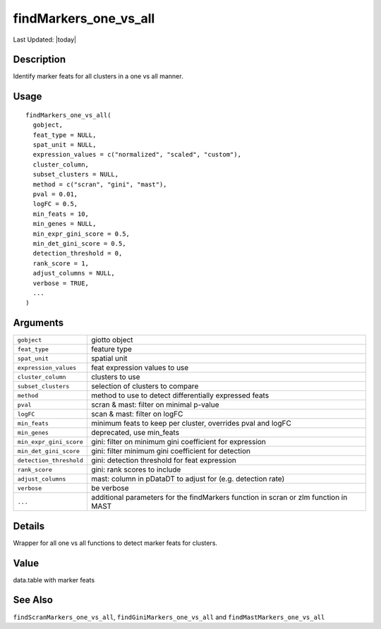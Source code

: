 findMarkers_one_vs_all
----------------------

.. link-button:: https://github.com/drieslab/Giotto/tree/suite/R/differential_expression.R#L1090
		:type: url
		:text: View Source Code
		:classes: btn-outline-primary btn-block

Last Updated: |today|

Description
~~~~~~~~~~~

Identify marker feats for all clusters in a one vs all manner.

Usage
~~~~~

::

   findMarkers_one_vs_all(
     gobject,
     feat_type = NULL,
     spat_unit = NULL,
     expression_values = c("normalized", "scaled", "custom"),
     cluster_column,
     subset_clusters = NULL,
     method = c("scran", "gini", "mast"),
     pval = 0.01,
     logFC = 0.5,
     min_feats = 10,
     min_genes = NULL,
     min_expr_gini_score = 0.5,
     min_det_gini_score = 0.5,
     detection_threshold = 0,
     rank_score = 1,
     adjust_columns = NULL,
     verbose = TRUE,
     ...
   )

Arguments
~~~~~~~~~

+-----------------------------------+-----------------------------------+
| ``gobject``                       | giotto object                     |
+-----------------------------------+-----------------------------------+
| ``feat_type``                     | feature type                      |
+-----------------------------------+-----------------------------------+
| ``spat_unit``                     | spatial unit                      |
+-----------------------------------+-----------------------------------+
| ``expression_values``             | feat expression values to use     |
+-----------------------------------+-----------------------------------+
| ``cluster_column``                | clusters to use                   |
+-----------------------------------+-----------------------------------+
| ``subset_clusters``               | selection of clusters to compare  |
+-----------------------------------+-----------------------------------+
| ``method``                        | method to use to detect           |
|                                   | differentially expressed feats    |
+-----------------------------------+-----------------------------------+
| ``pval``                          | scran & mast: filter on minimal   |
|                                   | p-value                           |
+-----------------------------------+-----------------------------------+
| ``logFC``                         | scan & mast: filter on logFC      |
+-----------------------------------+-----------------------------------+
| ``min_feats``                     | minimum feats to keep per         |
|                                   | cluster, overrides pval and logFC |
+-----------------------------------+-----------------------------------+
| ``min_genes``                     | deprecated, use min_feats         |
+-----------------------------------+-----------------------------------+
| ``min_expr_gini_score``           | gini: filter on minimum gini      |
|                                   | coefficient for expression        |
+-----------------------------------+-----------------------------------+
| ``min_det_gini_score``            | gini: filter minimum gini         |
|                                   | coefficient for detection         |
+-----------------------------------+-----------------------------------+
| ``detection_threshold``           | gini: detection threshold for     |
|                                   | feat expression                   |
+-----------------------------------+-----------------------------------+
| ``rank_score``                    | gini: rank scores to include      |
+-----------------------------------+-----------------------------------+
| ``adjust_columns``                | mast: column in pDataDT to adjust |
|                                   | for (e.g. detection rate)         |
+-----------------------------------+-----------------------------------+
| ``verbose``                       | be verbose                        |
+-----------------------------------+-----------------------------------+
| ``...``                           | additional parameters for the     |
|                                   | findMarkers function in scran or  |
|                                   | zlm function in MAST              |
+-----------------------------------+-----------------------------------+

Details
~~~~~~~

Wrapper for all one vs all functions to detect marker feats for
clusters.

Value
~~~~~

data.table with marker feats

See Also
~~~~~~~~

``findScranMarkers_one_vs_all``, ``findGiniMarkers_one_vs_all`` and
``findMastMarkers_one_vs_all``

